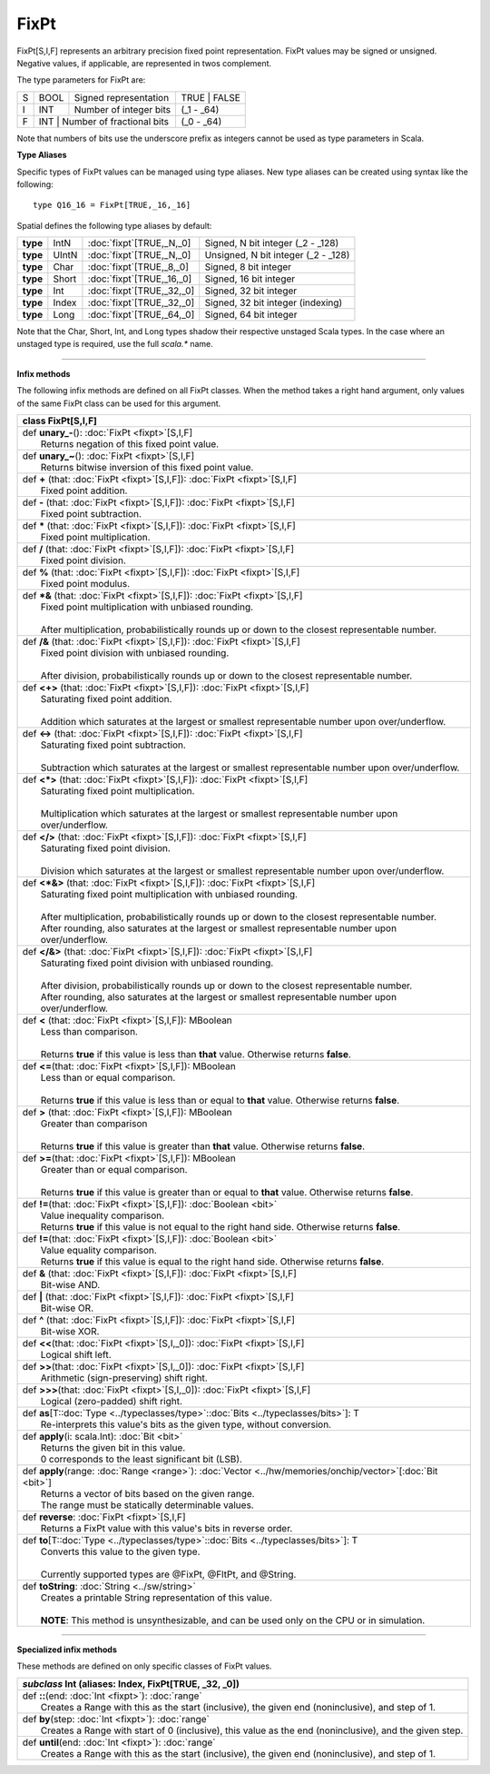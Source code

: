 
.. role:: black
.. role:: gray
.. role:: silver
.. role:: white
.. role:: maroon
.. role:: red
.. role:: fuchsia
.. role:: pink
.. role:: orange
.. role:: yellow
.. role:: lime
.. role:: green
.. role:: olive
.. role:: teal
.. role:: cyan
.. role:: aqua
.. role:: blue
.. role:: navy
.. role:: purple

.. _FixPt:

FixPt
=====


FixPt[S,I,F] represents an arbitrary precision fixed point representation.
FixPt values may be signed or unsigned. Negative values, if applicable, are represented
in twos complement.

The type parameters for FixPt are:

+---+------+-----------------------------------+-----------------+
| S | BOOL | Signed representation             | TRUE \| FALSE   |
+---+------+-----------------------------------+-----------------+
| I | INT  | Number of integer bits            | (_1 - _64)      |
+---+------+-----------------------------------+-----------------+
| F | INT  | Number of fractional bits         | (_0 - _64)      |
+---+------------------------------------------+-----------------+

Note that numbers of bits use the underscore prefix as integers cannot be used as type parameters in Scala.


**Type Aliases**

Specific types of FixPt values can be managed using type aliases.
New type aliases can be created using syntax like the following::

  type Q16_16 = FixPt[TRUE,_16,_16]



Spatial defines the following type aliases by default:


+----------+-------+-----------------------------+-------------------------------------+
| **type** | IntN  | :doc:`fixpt`\[TRUE,_N,_0\]  | Signed, N bit integer (_2 - _128)   |
+----------+-------+-----------------------------+-------------------------------------+
| **type** | UIntN | :doc:`fixpt`\[TRUE,_N,_0\]  | Unsigned, N bit integer (_2 - _128) |
+----------+-------+-----------------------------+-------------------------------------+
| **type** | Char  | :doc:`fixpt`\[TRUE,_8,_0\]  | Signed, 8 bit integer               |
+----------+-------+-----------------------------+-------------------------------------+
| **type** | Short | :doc:`fixpt`\[TRUE,_16,_0\] | Signed, 16 bit integer              |
+----------+-------+-----------------------------+-------------------------------------+
| **type** | Int   | :doc:`fixpt`\[TRUE,_32,_0\] | Signed, 32 bit integer              |
+----------+-------+-----------------------------+-------------------------------------+
| **type** | Index | :doc:`fixpt`\[TRUE,_32,_0\] | Signed, 32 bit integer (indexing)   |
+----------+-------+-----------------------------+-------------------------------------+
| **type** | Long  | :doc:`fixpt`\[TRUE,_64,_0\] | Signed, 64 bit integer              |
+----------+-------+-----------------------------+-------------------------------------+

Note that the Char, Short, Int, and Long types shadow their respective unstaged Scala types.
In the case where an unstaged type is required, use the full `scala.*` name.

-------------

**Infix methods**

The following infix methods are defined on all FixPt classes. When the method takes a right hand argument,
only values of the same FixPt class can be used for this argument.

+----------+----------------------------------------------------------------------------------------------------------------+
| class      **FixPt**\[S,I,F\]                                                                                             |
+==========+================================================================================================================+
| |    def   **unary_-**\(\)\: :doc:`FixPt <fixpt>`\[S,I,F\]                                                                |
| |            Returns negation of this fixed point value.                                                                  |
+----------+----------------------------------------------------------------------------------------------------------------+
| |    def   **unary_~**\(\)\: :doc:`FixPt <fixpt>`\[S,I,F\]                                                                |
| |            Returns bitwise inversion of this fixed point value.                                                         |
+----------+----------------------------------------------------------------------------------------------------------------+
| |    def   **+** \(that\: :doc:`FixPt <fixpt>`\[S,I,F\]\)\: :doc:`FixPt <fixpt>`\[S,I,F\]                                 |
| |            Fixed point addition.                                                                                        |
+----------+----------------------------------------------------------------------------------------------------------------+
| |    def   **-** \(that\: :doc:`FixPt <fixpt>`\[S,I,F\]\)\: :doc:`FixPt <fixpt>`\[S,I,F\]                                 |
| |            Fixed point subtraction.                                                                                     |
+----------+----------------------------------------------------------------------------------------------------------------+
| |    def   **\*** \(that\: :doc:`FixPt <fixpt>`\[S,I,F\]\)\: :doc:`FixPt <fixpt>`\[S,I,F\]                                |
| |            Fixed point multiplication.                                                                                  |
+----------+----------------------------------------------------------------------------------------------------------------+
| |    def   **/** \(that\: :doc:`FixPt <fixpt>`\[S,I,F\]\)\: :doc:`FixPt <fixpt>`\[S,I,F\]                                 |
| |            Fixed point division.                                                                                        |
+----------+----------------------------------------------------------------------------------------------------------------+
| |    def   **%** \(that\: :doc:`FixPt <fixpt>`\[S,I,F\]\)\: :doc:`FixPt <fixpt>`\[S,I,F\]                                 |
| |            Fixed point modulus.                                                                                         |
+----------+----------------------------------------------------------------------------------------------------------------+
| |    def   **\*&** \(that\: :doc:`FixPt <fixpt>`\[S,I,F\]\)\: :doc:`FixPt <fixpt>`\[S,I,F\]                               |
| |            Fixed point multiplication with unbiased rounding.                                                           |
| |                                                                                                                         |
| |            After multiplication, probabilistically rounds up or down to the closest representable number.               |
+----------+----------------------------------------------------------------------------------------------------------------+
| |    def   **/&** \(that\: :doc:`FixPt <fixpt>`\[S,I,F\]\)\: :doc:`FixPt <fixpt>`\[S,I,F\]                                |
| |            Fixed point division with unbiased rounding.                                                                 |
| |                                                                                                                         |
| |            After division, probabilistically rounds up or down to the closest representable number.                     |
+----------+----------------------------------------------------------------------------------------------------------------+
| |    def   **<+>** \(that\: :doc:`FixPt <fixpt>`\[S,I,F\]\)\: :doc:`FixPt <fixpt>`\[S,I,F\]                               |
| |            Saturating fixed point addition.                                                                             |
| |                                                                                                                         |
| |            Addition which saturates at the largest or smallest representable number upon over/underflow.                |
+----------+----------------------------------------------------------------------------------------------------------------+
| |    def   **<->** \(that\: :doc:`FixPt <fixpt>`\[S,I,F\]\)\: :doc:`FixPt <fixpt>`\[S,I,F\]                               |
| |            Saturating fixed point subtraction.                                                                          |
| |                                                                                                                         |
| |            Subtraction which saturates at the largest or smallest representable number upon over/underflow.             |
+----------+----------------------------------------------------------------------------------------------------------------+
| |    def   **<\*>** \(that\: :doc:`FixPt <fixpt>`\[S,I,F\]\)\: :doc:`FixPt <fixpt>`\[S,I,F\]                              |
| |            Saturating fixed point multiplication.                                                                       |
| |                                                                                                                         |
| |            Multiplication which saturates at the largest or smallest representable number upon over/underflow.          |
+----------+----------------------------------------------------------------------------------------------------------------+
| |    def   **</>** \(that\: :doc:`FixPt <fixpt>`\[S,I,F\]\)\: :doc:`FixPt <fixpt>`\[S,I,F\]                               |
| |            Saturating fixed point division.                                                                             |
| |                                                                                                                         |
| |            Division which saturates at the largest or smallest representable number upon over/underflow.                |
+----------+----------------------------------------------------------------------------------------------------------------+
| |    def   **<\*&>** \(that\: :doc:`FixPt <fixpt>`\[S,I,F\]\)\: :doc:`FixPt <fixpt>`\[S,I,F\]                             |
| |            Saturating fixed point multiplication with unbiased rounding.                                                |
| |                                                                                                                         |
| |            After multiplication, probabilistically rounds up or down to the closest representable number.               |
| |            After rounding, also saturates at the largest or smallest representable number upon over/underflow.          |
+----------+----------------------------------------------------------------------------------------------------------------+
| |    def   **</&>** \(that\: :doc:`FixPt <fixpt>`\[S,I,F\]\)\: :doc:`FixPt <fixpt>`\[S,I,F\]                              |
| |            Saturating fixed point division with unbiased rounding.                                                      |
| |                                                                                                                         |
| |            After division, probabilistically rounds up or down to the closest representable number.                     |
| |            After rounding, also saturates at the largest or smallest representable number upon over/underflow.          |
+----------+----------------------------------------------------------------------------------------------------------------+
| |    def   **<** \(that\: :doc:`FixPt <fixpt>`\[S,I,F\]\)\: MBoolean                                                      |
| |            Less than comparison.                                                                                        |
| |                                                                                                                         |
| |            Returns **true** if this value is less than **that** value. Otherwise returns **false**.                     |
+----------+----------------------------------------------------------------------------------------------------------------+
| |    def   **<=**\(that\: :doc:`FixPt <fixpt>`\[S,I,F\]\)\: MBoolean                                                      |
| |            Less than or equal comparison.                                                                               |
| |                                                                                                                         |
| |            Returns **true** if this value is less than or equal to **that** value. Otherwise returns **false**.         |
+----------+----------------------------------------------------------------------------------------------------------------+
| |    def   **>** \(that\: :doc:`FixPt <fixpt>`\[S,I,F\]\)\: MBoolean                                                      |
| |            Greater than comparison                                                                                      |
| |                                                                                                                         |
| |            Returns **true** if this value is greater than **that** value. Otherwise returns **false**.                  |
+----------+----------------------------------------------------------------------------------------------------------------+
| |    def   **>=**\(that\: :doc:`FixPt <fixpt>`\[S,I,F\]\)\: MBoolean                                                      |
| |            Greater than or equal comparison.                                                                            |
| |                                                                                                                         |
| |            Returns **true** if this value is greater than or equal to **that** value. Otherwise returns **false**.      |
+----------+----------------------------------------------------------------------------------------------------------------+
| |    def   **!=**\(that\: :doc:`FixPt <fixpt>`\[S,I,F\]\)\: :doc:`Boolean <bit>`                                          |
| |            Value inequality comparison.                                                                                 |
| |            Returns **true** if this value is not equal to the right hand side. Otherwise returns **false**.             |
+----------+----------------------------------------------------------------------------------------------------------------+
| |    def   **!=**\(that\: :doc:`FixPt <fixpt>`\[S,I,F\]\)\: :doc:`Boolean <bit>`                                          |
| |            Value equality comparison.                                                                                   |
| |            Returns **true** if this value is equal to the right hand side. Otherwise returns **false**.                 |
+----------+----------------------------------------------------------------------------------------------------------------+
| |    def   **&** \(that\: :doc:`FixPt <fixpt>`\[S,I,F\]\)\: :doc:`FixPt <fixpt>`\[S,I,F\]                                 |
| |            Bit-wise AND.                                                                                                |
+----------+----------------------------------------------------------------------------------------------------------------+
| |    def   **|** \(that\: :doc:`FixPt <fixpt>`\[S,I,F\]\)\: :doc:`FixPt <fixpt>`\[S,I,F\]                                 |
| |            Bit-wise OR.                                                                                                 |
+----------+----------------------------------------------------------------------------------------------------------------+
| |    def   **^** \(that\: :doc:`FixPt <fixpt>`\[S,I,F\]\)\: :doc:`FixPt <fixpt>`\[S,I,F\]                                 |
| |            Bit-wise XOR.                                                                                                |
+----------+----------------------------------------------------------------------------------------------------------------+
| |    def   **<<**\(that\: :doc:`FixPt <fixpt>`\[S,I,_0\]\)\: :doc:`FixPt <fixpt>`\[S,I,F\]                                |
| |            Logical shift left.                                                                                          |
+----------+----------------------------------------------------------------------------------------------------------------+
| |    def   **>>**\(that\: :doc:`FixPt <fixpt>`\[S,I,_0\]\)\: :doc:`FixPt <fixpt>`\[S,I,F\]                                |
| |            Arithmetic (sign-preserving) shift right.                                                                    |
+----------+----------------------------------------------------------------------------------------------------------------+
| |    def   **>>>**\(that\: :doc:`FixPt <fixpt>`\[S,I,_0\]\)\: :doc:`FixPt <fixpt>`\[S,I,F\]                               |
| |            Logical (zero-padded) shift right.                                                                           |
+----------+----------------------------------------------------------------------------------------------------------------+
| |    def   **as**\[T\::doc:`Type <../typeclasses/type>`\::doc:`Bits <../typeclasses/bits>`\]\: T                          |
| |            Re-interprets this value's bits as the given type, without conversion.                                       |
+----------+----------------------------------------------------------------------------------------------------------------+
| |    def   **apply**\(i\: scala.Int\)\: :doc:`Bit <bit>`                                                                  |
| |            Returns the given bit in this value.                                                                         |
| |            0 corresponds to the least significant bit (LSB).                                                            |
+----------+----------------------------------------------------------------------------------------------------------------+
| |    def   **apply**\(range\: :doc:`Range <range>`\)\: :doc:`Vector <../hw/memories/onchip/vector>`\[:doc:`Bit <bit>`\]   |
| |            Returns a vector of bits based on the given range.                                                           |
| |            The range must be statically determinable values.                                                            |
+----------+----------------------------------------------------------------------------------------------------------------+
| |    def   **reverse**\: :doc:`FixPt <fixpt>`\[S,I,F\]                                                                    |
| |            Returns a FixPt value with this value's bits in reverse order.                                               |
+----------+----------------------------------------------------------------------------------------------------------------+
| |    def   **to**\[T\::doc:`Type <../typeclasses/type>`\::doc:`Bits <../typeclasses/bits>`\]\: T                          |
| |            Converts this value to the given type.                                                                       |
| |                                                                                                                         |
| |            Currently supported types are @FixPt, @FltPt, and @String.                                                   |
+----------+----------------------------------------------------------------------------------------------------------------+
| |    def   **toString**\: :doc:`String <../sw/string>`                                                                    |
| |            Creates a printable String representation of this value.                                                     |
| |                                                                                                                         |
| |            **NOTE**: This method is unsynthesizable, and can be used only on the CPU or in simulation.                  |
+----------+----------------------------------------------------------------------------------------------------------------+



--------------

**Specialized infix methods**

These methods are defined on only specific classes of FixPt values.

+---------------------+----------------------------------------------------------------------------------------------------------------------+
|      `subclass`       **Int** (aliases: **Index**, **FixPt**\[TRUE, _32, _0\])                                                             |
+=====================+======================================================================================================================+
| |               def   **::**\(end: :doc:`Int <fixpt>`): :doc:`range`                                                                       |
| |                       Creates a Range with this as the start (inclusive), the given end (noninclusive), and step of 1.                   |
+---------------------+----------------------------------------------------------------------------------------------------------------------+
| |               def   **by**\(step: :doc:`Int <fixpt>`): :doc:`range`                                                                      |
| |                       Creates a Range with start of 0 (inclusive), this value as the end (noninclusive), and the given step.             |
+---------------------+----------------------------------------------------------------------------------------------------------------------+
| |               def   **until**\(end: :doc:`Int <fixpt>`): :doc:`range`                                                                    |
| |                       Creates a Range with this as the start (inclusive), the given end (noninclusive), and step of 1.                   |
+---------------------+----------------------------------------------------------------------------------------------------------------------+
